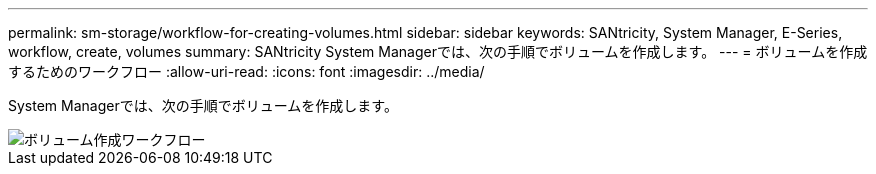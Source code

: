 ---
permalink: sm-storage/workflow-for-creating-volumes.html 
sidebar: sidebar 
keywords: SANtricity, System Manager, E-Series, workflow, create, volumes 
summary: SANtricity System Managerでは、次の手順でボリュームを作成します。 
---
= ボリュームを作成するためのワークフロー
:allow-uri-read: 
:icons: font
:imagesdir: ../media/


[role="lead"]
System Managerでは、次の手順でボリュームを作成します。

image::../media/sam1130-flw-volumes-create.gif[ボリューム作成ワークフロー]
